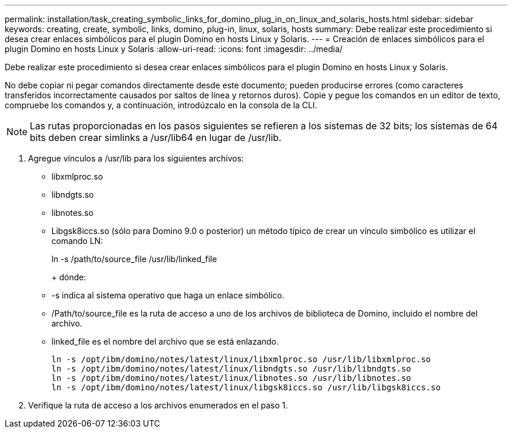 ---
permalink: installation/task_creating_symbolic_links_for_domino_plug_in_on_linux_and_solaris_hosts.html 
sidebar: sidebar 
keywords: creating, create, symbolic, links, domino, plug-in, linux, solaris, hosts 
summary: Debe realizar este procedimiento si desea crear enlaces simbólicos para el plugin Domino en hosts Linux y Solaris. 
---
= Creación de enlaces simbólicos para el plugin Domino en hosts Linux y Solaris
:allow-uri-read: 
:icons: font
:imagesdir: ../media/


[role="lead"]
Debe realizar este procedimiento si desea crear enlaces simbólicos para el plugin Domino en hosts Linux y Solaris.

No debe copiar ni pegar comandos directamente desde este documento; pueden producirse errores (como caracteres transferidos incorrectamente causados por saltos de línea y retornos duros). Copie y pegue los comandos en un editor de texto, compruebe los comandos y, a continuación, introdúzcalo en la consola de la CLI.


NOTE: Las rutas proporcionadas en los pasos siguientes se refieren a los sistemas de 32 bits; los sistemas de 64 bits deben crear simlinks a /usr/lib64 en lugar de /usr/lib.

. Agregue vínculos a /usr/lib para los siguientes archivos:
+
** libxmlproc.so
** libndgts.so
** libnotes.so
** Libgsk8iccs.so (sólo para Domino 9.0 o posterior) un método típico de crear un vínculo simbólico es utilizar el comando LN:


+
ln -s /path/to/source_file /usr/lib/linked_file

+
+ dónde:

+
** -s indica al sistema operativo que haga un enlace simbólico.
** /Path/to/source_file es la ruta de acceso a uno de los archivos de biblioteca de Domino, incluido el nombre del archivo.
** linked_file es el nombre del archivo que se está enlazando.
+
[listing]
----
ln -s /opt/ibm/domino/notes/latest/linux/libxmlproc.so /usr/lib/libxmlproc.so
ln -s /opt/ibm/domino/notes/latest/linux/libndgts.so /usr/lib/libndgts.so
ln -s /opt/ibm/domino/notes/latest/linux/libnotes.so /usr/lib/libnotes.so
ln -s /opt/ibm/domino/notes/latest/linux/libgsk8iccs.so /usr/lib/libgsk8iccs.so
----


. Verifique la ruta de acceso a los archivos enumerados en el paso 1.

